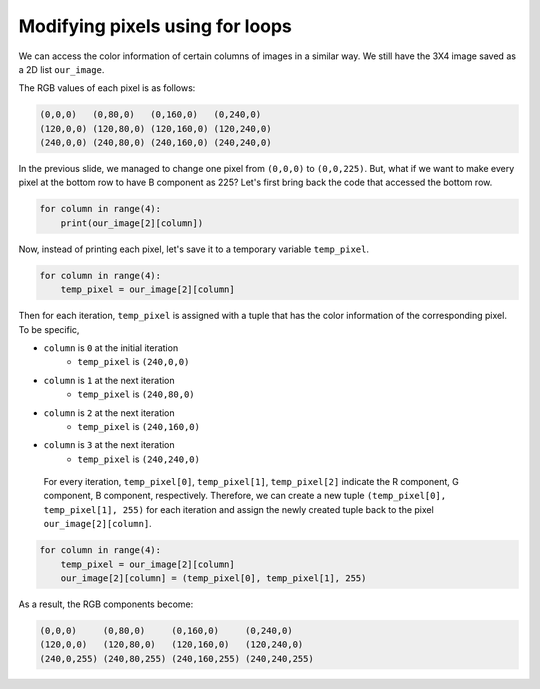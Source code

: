 Modifying pixels using for loops
================================

We can access the color information of certain columns of images in a similar way. We still have the 3X4 image saved as a 2D list ``our_image``.

.. image:: /assets/images/cs515/Week3/rows.png
    :align: center

The RGB values of each pixel is as follows:

.. code-block::

    (0,0,0)   (0,80,0)   (0,160,0)   (0,240,0)
    (120,0,0) (120,80,0) (120,160,0) (120,240,0)
    (240,0,0) (240,80,0) (240,160,0) (240,240,0)

In the previous slide, we managed to change one pixel from ``(0,0,0)`` to ``(0,0,225)``. But, what if we want to make every pixel at the bottom row to have B component as 225? Let's first bring back the code that accessed the bottom row.

.. code-block::

    for column in range(4):
        print(our_image[2][column])
    
Now, instead of printing each pixel, let's save it to a temporary variable ``temp_pixel``.

.. code-block::

    for column in range(4):
        temp_pixel = our_image[2][column]

Then for each iteration, ``temp_pixel`` is assigned with a tuple that has the color information of the corresponding pixel. To be specific,

* ``column`` is ``0`` at the initial iteration 
    * ``temp_pixel`` is ``(240,0,0)``
* ``column`` is ``1`` at the next iteration 
    * ``temp_pixel`` is ``(240,80,0)``
* ``column`` is ``2`` at the next iteration 
    * ``temp_pixel`` is ``(240,160,0)``
* ``column`` is ``3`` at the next iteration 
    * ``temp_pixel`` is ``(240,240,0)``

 For every iteration, ``temp_pixel[0]``, ``temp_pixel[1]``, ``temp_pixel[2]`` indicate the R component, G component, B component, respectively. Therefore, we can create a new tuple ``(temp_pixel[0], temp_pixel[1], 255)`` for each iteration and assign the newly created tuple back to the pixel ``our_image[2][column]``.

.. code-block::

    for column in range(4):
        temp_pixel = our_image[2][column]
        our_image[2][column] = (temp_pixel[0], temp_pixel[1], 255)

As a result, the RGB components become:

.. code-block::

    (0,0,0)     (0,80,0)     (0,160,0)     (0,240,0)
    (120,0,0)   (120,80,0)   (120,160,0)   (120,240,0)
    (240,0,255) (240,80,255) (240,160,255) (240,240,255)